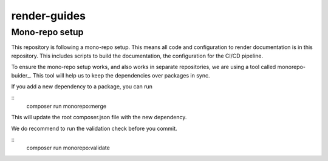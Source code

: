 
=============
render-guides
=============

Mono-repo setup
===============

This repository is following a mono-repo setup. This means all code and
configuration to render documentation is in this repository. This includes
scripts to build the documentation, the configuration for the CI/CD pipeline.

To ensure the mono-repo setup works, and also works in separate repositories,
we are using a tool called monorepo-buider_. This tool will help us to keep the
dependencies over packages in sync.

If you add a new dependency to a package, you can run

::
    composer run monorepo:merge

This will update the root composer.json file with the new dependency.

We do recommend to run the validation check before you commit.

::
    composer run monorepo:validate

.. _monorepo-builder: https://github.com/symplify/monorepo-builder
